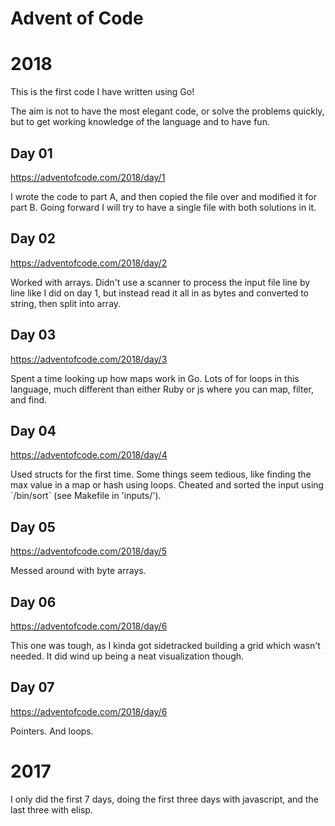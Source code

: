 * Advent of Code

* 2018

This is the first code I have written using Go!

The aim is not to have the most elegant code, or solve the problems
quickly, but to get working knowledge of the language and to have fun.

** Day 01
https://adventofcode.com/2018/day/1

I wrote the code to part A, and then copied the file over and modified
it for part B.  Going forward I will try to have a single file with
both solutions in it.

** Day 02
https://adventofcode.com/2018/day/2

Worked with arrays.  Didn't use a scanner to process the input file
line by line like I did on day 1, but instead read it all in as bytes
and converted to string, then split into array.

** Day 03
https://adventofcode.com/2018/day/3

Spent a time looking up how maps work in Go.  Lots of for loops in
this language, much different than either Ruby or js where you can
map, filter, and find.

** Day 04
https://adventofcode.com/2018/day/4

Used structs for the first time.  Some things seem tedious, like
finding the max value in a map or hash using loops.  Cheated and
sorted the input using `/bin/sort` (see Makefile in 'inputs/').

** Day 05
https://adventofcode.com/2018/day/5

Messed around with byte arrays.

** Day 06
https://adventofcode.com/2018/day/6

This one was tough, as I kinda got sidetracked building a grid which
wasn't needed.  It did wind up being a neat visualization though.

** Day 07
https://adventofcode.com/2018/day/6

Pointers.  And loops.

* 2017

I only did the first 7 days, doing the first three days with javascript, and the last three with elisp.
